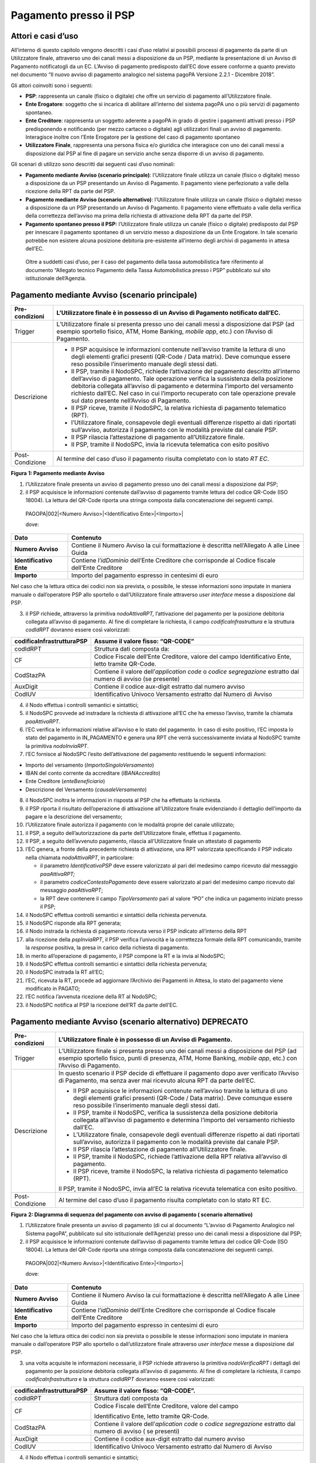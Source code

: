 Pagamento presso il PSP
=======================

Attori e casi d’uso
-------------------

All’interno di questo capitolo vengono descritti i casi d’uso relativi
ai possibili processi di pagamento da parte di un Utilizzatore finale,
attraverso uno dei canali messi a disposizione da un PSP, mediante la
presentazione di un Avviso di Pagamento notificatogli da un EC. L’Avviso
di pagamento predisposto dall’EC dove essere conforme a quanto previsto
nel documento “Il nuovo avviso di pagamento analogico nel sistema pagoPA
Versione 2.2.1 - Dicembre 2018”.

Gli attori coinvolti sono i seguenti:

-  **PSP**: rappresenta un canale (fisico o digitale) che offre un
   servizio di pagamento all’Utilizzatore finale.

-  **Ente Erogatore**: soggetto che si incarica di abilitare all’interno
   del sistema pagoPA uno o più servizi di pagamento spontaneo.

-  **Ente Creditore**: rappresenta un soggetto aderente a pagoPA in
   grado di gestire i pagamenti attivati presso i PSP predisponendo e
   notificando (per mezzo cartaceo o digitale) agli utilizzatori finali
   un avviso di pagamento. Interagisce inoltre con l’Ente Erogatore per
   la gestione del caso di pagamento spontaneo

-  **Utilizzatore Finale**, rappresenta una persona fisica e/o giuridica
   che interagisce con uno dei canali messi a disposizione dal PSP al
   fine di pagare un servizio anche senza disporre di un avviso di
   pagamento.

Gli scenari di utilizzo sono descritti dai seguenti casi d’uso nominali:

-  **Pagamento mediante Avviso (scenario principale)**: l’Utilizzatore
   finale utilizza un canale (fisico o digitale) messo a disposizione da
   un PSP presentando un Avviso di Pagamento. Il pagamento viene
   perfezionato a valle della ricezione della RPT da parte del PSP.

-  **Pagamento mediante Avviso (scenario alternativo)**: l’Utilizzatore
   finale utilizza un canale (fisico o digitale) messo a disposizione da
   un PSP presentando un Avviso di Pagamento. Il pagamento viene
   effettuato a valle della verifica della correttezza dell’avviso ma
   prima della richiesta di attivazione della RPT da parte del PSP.

-  **Pagamento spontaneo presso il PSP:** l’Utilizzatore finale utilizza
   un canale (fisico o digitale) predisposto dal PSP per innescare il
   pagamento spontaneo di un servizio messo a disposizione da un Ente
   Erogatore. In tale scenario potrebbe non esistere alcuna posizione
   debitoria pre-esistente all’interno degli archivi di pagamento in
   attesa dell’EC.

..

   Oltre a suddetti casi d’uso, per il caso del pagamento della tassa
   automobilistica fare riferimento al documento “Allegato tecnico
   Pagamento della Tassa Automobilistica presso i PSP” pubblicato sul
   sito istituzionale dell’Agenzia.

Pagamento mediante Avviso (scenario principale) 
------------------------------------------------

+-----------------------------------+-----------------------------------+
| Pre-condizioni                    | L’Utilizzatore finale è in        |
|                                   | possesso di un Avviso di          |
|                                   | Pagamento notificato dall’EC.     |
+===================================+===================================+
| Trigger                           | L’Utilizzatore finale si presenta |
|                                   | presso uno dei canali messi a     |
|                                   | disposizione dal PSP (ad esempio  |
|                                   | sportello fisico, ATM, Home       |
|                                   | Banking, *mobile app*, etc.) con  |
|                                   | l’Avviso di Pagamento.            |
+-----------------------------------+-----------------------------------+
| Descrizione                       | -  Il PSP acquisisce le           |
|                                   |    informazioni contenute         |
|                                   |    nell’avviso tramite la lettura |
|                                   |    di uno degli elementi grafici  |
|                                   |    presenti (QR-Code / Data       |
|                                   |    matrix). Deve comunque essere  |
|                                   |    reso possibile l’inserimento   |
|                                   |    manuale degli stessi dati.     |
|                                   |                                   |
|                                   | -  Il PSP, tramite il NodoSPC,    |
|                                   |    richiede l’attivazione del     |
|                                   |    pagamento descritto            |
|                                   |    all’interno dell’avviso di     |
|                                   |    pagamento. Tale operazione     |
|                                   |    verifica la sussistenza della  |
|                                   |    posizione debitoria collegata  |
|                                   |    all’avviso di pagamento e      |
|                                   |    determina l’importo del        |
|                                   |    versamento richiesto dall’EC.  |
|                                   |    Nel caso in cui l’importo      |
|                                   |    recuperato con tale operazione |
|                                   |    prevale sul dato presente      |
|                                   |    nell’Avviso di Pagamento.      |
|                                   |                                   |
|                                   | -  Il PSP riceve, tramite il      |
|                                   |    NodoSPC, la relativa richiesta |
|                                   |    di pagamento telematico (RPT). |
|                                   |                                   |
|                                   | -  l’Utilizzatore finale,         |
|                                   |    consapevole degli eventuali    |
|                                   |    differenze rispetto ai dati    |
|                                   |    riportati sull’avviso,         |
|                                   |    autorizza il pagamento con le  |
|                                   |    modalità previste dal canale   |
|                                   |    PSP.                           |
|                                   |                                   |
|                                   | -  Il PSP rilascia l’attestazione |
|                                   |    di pagamento all’Utilizzatore  |
|                                   |    finale.                        |
|                                   |                                   |
|                                   | -  Il PSP, tramite il NodoSPC,    |
|                                   |    invia la ricevuta telematica   |
|                                   |    con esito positivo             |
+-----------------------------------+-----------------------------------+
| Post-Condizione                   | Al termine del caso d’uso il      |
|                                   | pagamento risulta completato con  |
|                                   | lo stato *RT EC*.                 |
+-----------------------------------+-----------------------------------+

|image0|

**Figura** **1: Pagamento mediante Avviso**

1. l’Utilizzatore finale presenta un avviso di pagamento presso uno dei
   canali messi a disposizione dal PSP;

2. il PSP acquisisce le informazioni contenute dall’avviso di pagamento
   tramite lettura del codice QR-Code (ISO 18004). La lettura del
   QR-Code riporta una stringa composta dalla concatenazione dei
   seguenti campi.

..

   PAGOPA|002|<Numero Avviso>|<Identificativo Ente>|<Importo>\|

   dove:

+-----------------------------------+-----------------------------------+
| Dato                              | Contenuto                         |
+===================================+===================================+
| **Numero Avviso**                 | Contiene il Numero Avviso la cui  |
|                                   | formattazione è descritta         |
|                                   | nell’Allegato A alle Linee Guida  |
+-----------------------------------+-----------------------------------+
| **Identificativo Ente**           | Contiene l’\ *idDominio*          |
|                                   | dell’Ente Creditore che           |
|                                   | corrisponde al Codice fiscale     |
|                                   | dell’Ente Creditore               |
+-----------------------------------+-----------------------------------+
| **Importo**                       | Importo del pagamento espresso in |
|                                   | centesimi di euro                 |
+-----------------------------------+-----------------------------------+

Nel caso che la lettura ottica dei codici non sia prevista, o possibile,
le stesse informazioni sono imputate in maniera manuale o dall’operatore
PSP allo sportello o dall’Utilizzatore finale attraverso *user
interface* messe a disposizione dal PSP.

3. il PSP richiede, attraverso la primitiva *nodoAttivaRPT,*
   l’attivazione del pagamento per la posizione debitoria collegata
   all’avviso di pagamento. Al fine di completare la richiesta, il campo
   *codificaInfrastruttura* e la struttura *codIdRPT* dovranno essere
   così valorizzati:

+-----------------------------------+-----------------------------------+
| codificaInfrastrutturaPSP         | Assume il valore fisso: “QR-CODE” |
+===================================+===================================+
| codIdRPT                          | Struttura dati composta da:       |
+-----------------------------------+-----------------------------------+
| CF                                |    Codice Fiscale dell’Ente       |
|                                   |    Creditore, valore del campo    |
|                                   |    Identificativo Ente, letto     |
|                                   |    tramite QR-Code.               |
+-----------------------------------+-----------------------------------+
| CodStazPA                         |    Contiene il valore             |
|                                   |    dell’\ *application code* o    |
|                                   |    *codice segregazione* estratto |
|                                   |    dal numero di avviso (se       |
|                                   |    presente)                      |
+-----------------------------------+-----------------------------------+
| AuxDigit                          |    Contiene il codice aux-digit   |
|                                   |    estratto dal numero avviso     |
+-----------------------------------+-----------------------------------+
| CodIUV                            |    Identificativo Univoco         |
|                                   |    Versamento estratto dal Numero |
|                                   |    di Avviso                      |
+-----------------------------------+-----------------------------------+

4. il Nodo effettua i controlli semantici e sintattici;

5. il NodoSPC provvede ad instradare la richiesta di attivazione all’EC
   che ha emesso l’avviso, tramite la chiamata *paaAttivaRPT*.

6. l’EC verifica le informazioni relative all’avviso e lo stato del
   pagamento. In caso di esito positivo, l’EC imposta lo stato del
   pagamento in IN_PAGAMENTO e genera una RPT che verrà successivamente
   inviata al NodoSPC tramite la primitiva *nodoInviaRPT*.

7. l’EC fornisce al NodoSPC l’esito dell’attivazione del pagamento
   restituendo le seguenti informazioni:

-  Importo del versamento (*ImportoSingoloVersamento*)

-  IBAN del conto corrente da accreditare (*IBANAccredito*)

-  Ente Creditore (*enteBeneficiario*)

-  Descrizione del Versamento (*causaleVersamento*)

8.  il NodoSPC inoltra le informazioni in risposta al PSP che ha
    effettuato la richiesta.

9.  il PSP riporta il risultato dell’operazione di attivazione
    all’Utilizzatore finale evidenziando il dettaglio dell’importo da
    pagare e la descrizione del versamento;

10. l’Utilizzatore finale autorizza il pagamento con le modalità proprie
    del canale utilizzato;

11. il PSP, a seguito dell’autorizzazione da parte dell’Utilizzatore
    finale, effettua il pagamento.

12. Il PSP, a seguito dell’avvenuto pagamento, rilascia all’Utilizzatore
    finale un attestato di pagamento

13. l’EC genera, a fronte della precedente richiesta di attivazione, una
    RPT valorizzata specificando il PSP indicato nella chiamata
    *nodoAttivaRPT*, in particolare:

    -  il parametro *IdentificativoPSP* deve essere valorizzato al pari
       del medesimo campo ricevuto dal messaggio *paaAttivaRPT;*

    -  il parametro *codiceContestoPagamento* deve essere valorizzato al
       pari del medesimo campo ricevuto dal messaggio *paaAttivaRPT*;

    -  la RPT deve contenere il campo *TipoVersamento* pari al valore
       “PO” che indica un pagamento iniziato presso il PSP;

14. il NodoSPC effettua controlli semantici e sintattici della richiesta
    pervenuta.

15. il NodoSPC risponde alla RPT generata;

16. il Nodo instrada la richiesta di pagamento ricevuta verso il PSP
    indicato all’interno della RPT

17. alla ricezione della *pspInviaRPT*, il PSP verifica l’univocità e la
    correttezza formale della RPT comunicando, tramite la *response*
    positiva, la presa in carico della richiesta di pagamento.

18. in merito all’operazione di pagamento, il PSP compone la RT e la
    invia al NodoSPC;

19. il NodoSPC effettua controlli semantici e sintattici della richiesta
    pervenuta;

20. il NodoSPC instrada la RT all’EC;

21. l’EC, ricevuta la RT, procede ad aggiornare l’Archivio dei Pagamenti
    in Attesa, lo stato del pagamento viene modificato in PAGATO;

22. l’EC notifica l’avvenuta ricezione della RT al NodoSPC;

23. il NodoSPC notifica al PSP la ricezione dell’RT da parte dell’EC.

Pagamento mediante Avviso (scenario alternativo) DEPRECATO
----------------------------------------------------------

+-----------------------------------+-----------------------------------+
| Pre-condizioni                    | L’Utilizzatore finale è in        |
|                                   | possesso di un Avviso di          |
|                                   | Pagamento.                        |
+===================================+===================================+
| Trigger                           | L’Utilizzatore finale si presenta |
|                                   | presso uno dei canali messi a     |
|                                   | disposizione del PSP (ad esempio  |
|                                   | sportello fisico, punti di        |
|                                   | presenza, ATM, Home Banking,      |
|                                   | *mobile app*, etc.) con l’Avviso  |
|                                   | di Pagamento.                     |
+-----------------------------------+-----------------------------------+
| Descrizione                       | In questo scenario il PSP decide  |
|                                   | di effettuare il pagamento dopo   |
|                                   | aver verificato l’Avviso di       |
|                                   | Pagamento, ma senza aver mai      |
|                                   | ricevuto alcuna RPT da parte      |
|                                   | dell’EC.                          |
|                                   |                                   |
|                                   | -  Il PSP acquisisce le           |
|                                   |    informazioni contenute         |
|                                   |    nell’avviso tramite la lettura |
|                                   |    di uno degli elementi grafici  |
|                                   |    presenti (QR-Code / Data       |
|                                   |    matrix). Deve comunque essere  |
|                                   |    reso possibile l’inserimento   |
|                                   |    manuale degli stessi dati.     |
|                                   |                                   |
|                                   | -  Il PSP, tramite il NodoSPC,    |
|                                   |    verifica la sussistenza della  |
|                                   |    posizione debitoria collegata  |
|                                   |    all’avviso di pagamento e      |
|                                   |    determina l’importo del        |
|                                   |    versamento richiesto dall’EC.  |
|                                   |                                   |
|                                   | -  L’Utilizzatore finale,         |
|                                   |    consapevole degli eventuali    |
|                                   |    differenze rispetto ai dati    |
|                                   |    riportati sull’avviso,         |
|                                   |    autorizza il pagamento con le  |
|                                   |    modalità previste dal canale   |
|                                   |    PSP.                           |
|                                   |                                   |
|                                   | -  Il PSP rilascia l’attestazione |
|                                   |    di pagamento all’Utilizzatore  |
|                                   |    finale.                        |
|                                   |                                   |
|                                   | -  Il PSP, tramite il NodoSPC,    |
|                                   |    richiede l’attivazione della   |
|                                   |    RPT relativa all’avviso di     |
|                                   |    pagamento.                     |
|                                   |                                   |
|                                   | -  Il PSP riceve, tramite il      |
|                                   |    NodoSPC, la relativa richiesta |
|                                   |    di pagamento telematico (RPT). |
|                                   |                                   |
|                                   | Il PSP, tramite il NodoSPC, invia |
|                                   | all’EC la relativa ricevuta       |
|                                   | telematica con esito positivo.    |
+-----------------------------------+-----------------------------------+
| Post-Condizione                   | Al termine del caso d’uso il      |
|                                   | pagamento risulta completato con  |
|                                   | lo stato RT EC.                   |
+-----------------------------------+-----------------------------------+

|image1|

**Figura** **2: Diagramma di sequenza del pagamento con avviso di
pagamento ( scenario alternativo)**

1. l’Utilizzatore finale presenta un avviso di pagamento (di cui al
   documento “L’avviso di Pagamento Analogico nel Sistema pagoPA”,
   pubblicato sul sito istituzionale dell’Agenzia) presso uno dei canali
   messi a disposizione dal PSP;

2. il PSP acquisisce le informazioni contenute dall’avviso di pagamento
   tramite lettura del codice QR-Code (ISO 18004). La lettura del
   QR-Code riporta una stringa composta dalla concatenazione dei
   seguenti campi.

..

   PAGOPA|002|<Numero Avviso>|<Identificativo Ente>|<Importo>\|

   dove:

+-----------------------------------+-----------------------------------+
| Dato                              | Contenuto                         |
+===================================+===================================+
| **Numero Avviso**                 | Contiene il Numero Avviso la cui  |
|                                   | formattazione è descritta         |
|                                   | nell’Allegato A alle Linee Guida  |
+-----------------------------------+-----------------------------------+
| **Identificativo Ente**           | Contiene l’\ *idDominio*          |
|                                   | dell’Ente Creditore che           |
|                                   | corrisponde al Codice fiscale     |
|                                   | dell’Ente Creditore               |
+-----------------------------------+-----------------------------------+
| **Importo**                       | Importo del pagamento espresso in |
|                                   | centesimi di euro                 |
+-----------------------------------+-----------------------------------+

Nel caso che la lettura ottica dei codici non sia prevista o possibile
le stesse informazioni sono imputate in maniera manuale o dall’operatore
PSP allo sportello o dall’utilizzatore finale attraverso *user
interface* messe a disposizione dal PSP.

3. una volta acquisite le informazioni necessarie, il PSP richiede
   attraverso la primitiva *nodoVerificaRPT* i dettagli del pagamento
   per la posizione debitoria collegata all’avviso di pagamento. Al fine
   di completare la richiesta, il campo *codificaInfrastruttura* e la
   struttura *codIdRPT* dovranno essere così valorizzati:

+-----------------------------------+-----------------------------------+
|    codificaInfrastrutturaPSP      | Assume il valore fisso:           |
|                                   | “QR-CODE”.                        |
+===================================+===================================+
|    codIdRPT                       | Struttura dati composta da        |
+-----------------------------------+-----------------------------------+
|    CF                             | Codice Fiscale dell’Ente          |
|                                   | Creditore, valore del campo       |
|                                   |                                   |
|                                   | Identificativo Ente, letto        |
|                                   | tramite QR-Code.                  |
+-----------------------------------+-----------------------------------+
|    CodStazPA                      | Contiene il valore                |
|                                   | dell’\ *aplication code* o        |
|                                   | *codice segregazione* estratto    |
|                                   | dal numero di avviso ( se         |
|                                   | presenti)                         |
+-----------------------------------+-----------------------------------+
|    AuxDigit                       | Contiene il codice aux-digit      |
|                                   | estratto dal numero avviso        |
+-----------------------------------+-----------------------------------+
|    CodIUV                         | Identificativo Univoco Versamento |
|                                   | estratto dal Numero di Avviso     |
+-----------------------------------+-----------------------------------+

4.  il Nodo effettua i controlli semantici e sintattici;

5.  superati i controlli, il NodoSPC provvede ad instradare la richiesta
    all’EC che ha emesso l’avviso tramite la chiamata *paaVerificaRPT*
    riempita con le informazioni contenute nella *nodoVerificaRPT*.

6.  alla ricezione della chiamata *paaVerificaRPT*, l’EC ricerca
    all’interno del proprio Archivio dei Pagamenti in Attesa (APA) la
    posizione debitoria utilizzando come chiave di ricerca lo IUV ed il
    CCP contenuto all’interno dei parametri della primitiva e
    verificandone le informazioni e lo stato del pagamento.

7.  l’EC fornisce al NodoSPC l’esito della ricerca aggiornando le
    informazioni relative all’avviso di pagamento, specificando:

    -  Importo del versamento (*ImportoSingoloVersamento*)

    -  IBAN del conto corrente (*IBANAccredito*)

    -  identificativo della banca (opzionale, *bicAccredito*)

    -  Ente Creditore (*enteBeneficiario*)

    -  Dettagli del soggetto pagatore (*credenzialiPagatore*)

    -  Descrizione del versamento (*causaleVersamento*)

8.  il NodoSPC inoltra la risposta al PSP che ha effettuato la
    richiesta.

9.  il PSP riporta il risultato dell’operazione all’Utilizzatore finale;

10. l’Utilizzatore finale autorizza il pagamento;

11. il PSP, procede al pagamento del servizio identificato dall’Avviso
    di Pagamento.

12. Il PSP rilascia l’attestazione del pagamento all’Utilizzatore
    finale.

13. il PSP richiede al NodoSPC l’inoltro all’Ente Creditore della RPT.
    La primitiva *nodoAttivaRPT* sarà composta utilizzando i valori
    *codificaInfrastrutturaPSP*, *codiceIdRPT* e *datiPagamentoPSP*
    acquisiti nella fase precedente;

14. il NodoSPC effettua controlli semantici e sintattici della
    richiesta;

15. il NodoSPC inoltra la richiesta di attivazione del pagamento
    attraverso la primitiva *paaNodoAttivaRPT*, con le informazioni
    ricevute da parte del PSP.

16. alla ricezione della primitiva *paaAttivaRPT*, l’EC verifica le
    informazioni relative all’avviso e lo stato del pagamento. In caso
    di esito positivo, l’EC imposta lo stato del pagamento in
    IN_PAGAMENTO e genera una RPT che verrà successivamente inviata al
    NodoSPC tramite la primitiva *nodoInviaRPT*.

17. l’ente Creditore risponde alla richiesta di attivazione;

18. il NodoSPC inoltra l’esito della risposta al PSP;

19. l’EC genera, a fronte della precedente richiesta, una RPT
    valorizzata specificando il PSP indicato nella chiamata
    *nodoAttivaRPT*, in particolare:

    -  il parametro *IdentificativoPSP* deve essere valorizzato al pari
       del medesimo campo ricevuto dal messaggio *paaAttivaRPT;*

    -  il parametro *codiceContestoPagamento* deve essere valorizzato al
       pari del medesimo campo ricevuto dal messaggio *paaAttivaRPT*;

    -  la RPT deve contenere il campo *TipoVersamento* pari al valore
       “PO” che indica un pagamento iniziato presso il PSP;

20. il NodoSPC effettua controlli semantici e sintattici della richiesta
    pervenuta.

21. il NodoSPC risponde alla RPT generata;

22. il Nodo instrada la richiesta di pagamento ricevuta verso il PSP
    indicato all’interno della RPT;

23. alla ricezione della *pspInviaRPT*, il PSP notifica l’univocità e la
    correttezza formale della RPT; In tale scenario, avendo il PSP già
    incassato, non è consensito rifiutare la ricezione della RPT
    consegnata dal nodo.

24. a fronte del pagamento avvenuto precedentemente, il PSP compone la
    RT.

25. il PSP invia la RT al NodoSPC;

26. il NodoSPC effettua controlli semantici e sintattici della richiesta
    pervenuta;

27. il NodoSPC instrada la RT all’Ente Creditore;

28. l’EC, ricevuta la RT, procede ad aggiornare l’Archivio dei Pagamenti
    in Attesa, lo stato del pagamento viene modificato in PAGATO;

29. l’EC notifica l’avvenuta ricezione della RT al NodoSPC;

30. il NodoSPC notifica al PSP la ricezione dell’RT da parte dell’EC;

31. il PSP può concludere il pagamento.

Pagamento spontaneo
-------------------

+----------+-----------------------------------------------+
| |image2| | **Paragrafo soggetto a proposta di modifica** |
+----------+-----------------------------------------------+

+-----------------------------------+-----------------------------------+
| Pre-condizioni                    | Un Ente Erogatore ha messo a      |
|                                   | disposizione del NodoSPC un       |
|                                   | servizio per il quale non è       |
|                                   | necessario inviare un Avviso di   |
|                                   | Pagamento poiché l’Utilizzatore   |
|                                   | finale è già in possesso di tutti |
|                                   | i dati necessari per avviare il   |
|                                   | pagamento.                        |
+===================================+===================================+
| Trigger                           | L’Utilizzatore finale si presenta |
|                                   | presso uno dei canali messi a     |
|                                   | disposizione dal PSP in possesso  |
|                                   | di tutte le informazioni          |
|                                   | necessarie per avviare il         |
|                                   | pagamento.                        |
+-----------------------------------+-----------------------------------+
| Descrizione                       | -  Attraverso il canale messo a   |
|                                   |    disposizione dal PSP,          |
|                                   |    l’Utilizzatore finale (o       |
|                                   |    l’operatore del PSP) ricerca e |
|                                   |    seleziona il servizio messo a  |
|                                   |    disposizione da un Ente        |
|                                   |    Erogatore.                     |
|                                   |                                   |
|                                   | -  Il PSP acquisisce (mediante    |
|                                   |    una propria soluzione          |
|                                   |    specifica) da parte            |
|                                   |    dell’Utilizzatore finale i     |
|                                   |    dati necessari alla richiesta  |
|                                   |    di attivazione del pagamento   |
|                                   |    spontaneo.                     |
|                                   |                                   |
|                                   | -  Il PSP invia, per mezzo del    |
|                                   |    NodoSPC, la richiesta di       |
|                                   |    pagamento spontaneo all’Ente   |
|                                   |    Erogatore del servizio.        |
|                                   |                                   |
|                                   | -  L’Ente Erogatore, in base ai   |
|                                   |    dati ricevuti, identifica      |
|                                   |    l’Ente Creditore del pagamento |
|                                   |    al quale invia, tramite        |
|                                   |    NodoSPC, la richiesta di       |
|                                   |    pagamento spontaneo.           |
|                                   |                                   |
|                                   | -  L’Ente Creditore, in base alla |
|                                   |    richiesta ricevuta, crea (o    |
|                                   |    ricerca) la relativa posizione |
|                                   |    debitoria all’interno          |
|                                   |    dell’Archivio dei Pagamenti in |
|                                   |    Attesa.                        |
|                                   |                                   |
|                                   | -  L’Ente crea un avviso digitale |
|                                   |    relativo alla posizione        |
|                                   |    debitoria e lo invia al        |
|                                   |    NodoSPC.                       |
|                                   |                                   |
|                                   | -  L’Ente Creditore risponde alla |
|                                   |    richiesta dell’Ente Erogatore  |
|                                   |    restituendo, tramite NodoSPC,  |
|                                   |    l’avviso digitale relativo     |
|                                   |    alla posizione debitoria.      |
|                                   |                                   |
|                                   | -  L’Ente Erogatore, tramite      |
|                                   |    NodoSPC, invia al PSP l’avviso |
|                                   |    digitale relativo alla         |
|                                   |    posizione debitoria creata.    |
|                                   |                                   |
|                                   | -  Il PSP propone                 |
|                                   |    all’Utilizzatore finale, il    |
|                                   |    pagamento dell’avviso          |
|                                   |    digitale.                      |
|                                   |                                   |
|                                   | -  l’Utilizzatore finale          |
|                                   |    autorizza il pagamento che     |
|                                   |    prosegue come un pagamento     |
|                                   |    presso il PSP.                 |
+-----------------------------------+-----------------------------------+
| Post-Condizione                   | Al termine di tale caso d’uso lo  |
|                                   | stato del pagamento è *RT_EC*.    |
|                                   |                                   |
|                                   | L’Utilizzatore finale possiede    |
|                                   | uno scontrino che attesta il      |
|                                   | pagamento del servizio e l’Ente   |
|                                   | Beneficiario ha ricevuto la RT.   |
+-----------------------------------+-----------------------------------+

Il sequence di tale processo è ancora in fase di definizione.

Gestione degli errori
---------------------

Il paragrafo descrive la gestione degli errori nel processo di Pagamento
attivato presso il PSP secondo le possibili eccezioni riportate nel
Paragrafo precedente.

**Errore di Attivazione/Verifica**

+-----------------------------------+-----------------------------------+
| Pre-condizioni                    | Il PSP compone e sottomette una   |
|                                   | richiesta di attivazione o        |
|                                   | verifica di una RPT.              |
+===================================+===================================+
| Descrizione                       | Il NodoSPC rifiuta l’attivazione  |
|                                   | o la verifica della RPT.          |
|                                   |                                   |
|                                   | Per semplicità il *sequence*      |
|                                   | riporta esclusivamente il caso    |
|                                   | della chiamata *nodoAttivaRPT*,   |
|                                   | ma il comportamento sarà il       |
|                                   | medesimo nel caso                 |
|                                   | dell’invocazione della primitiva  |
|                                   | *nodoVerificaRPT*                 |
+-----------------------------------+-----------------------------------+
| Post-condizione                   | Lo stato del pagamento non viene  |
|                                   | modificato                        |
+-----------------------------------+-----------------------------------+

|image3|

**Figura** **3: Errore di Attivazione/Verifica**

1. il PSP richiede l’attivazione di un pagamento mediante la primitiva
   *nodoAttivaRPT*;

2. il NodoSPC valida la richiesta;

3. il NodoSPC replica fornendo *response* con esito KO indicando un
   *faultBean* il cui *faultBean.faultCode* è rappresentativo
   dell’errore riscontrato.

..

   Lo stato del pagamento non viene modificato.

4. il PSP notifica all’Utilizzatore finale l’errore tecnico con un
   messaggio di errore esplicativo invitando eventualmente a contattare
   il servizio clienti.

Le possibili azioni di controllo sono riportate nella Tabella seguente:

+-----------------------+-----------------------+-----------------------+
| Strategia di          | Tipologia Errore      | Azione di Controllo   |
| risoluzione           |                       | Suggerita             |
+=======================+=======================+=======================+
|                       | PPT_SINTASSI_XSD      | Verificare la         |
|                       |                       | composizione della    |
|                       | PPT_SINTASSI_EXTRAXSD | richiesta ed i        |
|                       |                       | parametri di          |
|                       |                       | invocazione della     |
|                       |                       | primitiva SOAP.       |
+-----------------------+-----------------------+-----------------------+
|                       | PPT_SEMANTICA         | Verificare la         |
|                       |                       | composizione del      |
|                       |                       | documento XML RPT     |
|                       |                       | controllando la       |
|                       |                       | correttezza di        |
|                       |                       | valorizzazione dei    |
|                       |                       | campi                 |
+-----------------------+-----------------------+-----------------------+
|                       | PPT_IBAN_NON_CENSITO  | Verificare il valore  |
|                       |                       | dei parametri         |
|                       |                       | *ibanAccredito* ed    |
|                       |                       | *ibanAppoggio*        |
|                       |                       | presenti nelle RPT    |
+-----------------------+-----------------------+-----------------------+

**Tabella** **1: Possibili azioni di controllo**

**Pagamento non eseguibile**

+-----------------------------------+-----------------------------------+
| Pre-condizioni                    | Il PSP è in possesso dei dati di  |
|                                   | pagamento ottenuti mediante       |
|                                   | lettura dell’avviso di pagamento. |
+===================================+===================================+
| Descrizione                       | L’EC, a seguito della ricezione   |
|                                   | di una primitiva *paaAttivaRPT* o |
|                                   | *paaVerificaRPT*, verifica lo     |
|                                   | stato del pagamento all’interno   |
|                                   | del proprio Archivio Pagamenti in |
|                                   | Attesa e riscontra uno stato del  |
|                                   | pagamento non conforme con la     |
|                                   | richiesta pervenuta. Possono      |
|                                   | essere segnalati i seguenti       |
|                                   | codici di errore:                 |
|                                   |                                   |
|                                   | -  PAA_PAGAMENTO_SCONOSCIUTO nel  |
|                                   |    caso in cui la ricerca         |
|                                   |    all’interno dell’Archivio      |
|                                   |    Pagamenti in Attesa non abbia  |
|                                   |    dato alcun risultato.          |
|                                   |                                   |
|                                   | -  PAA_PAGAMENTO_DUPLICATO nel    |
|                                   |    caso che lo stato della        |
|                                   |    posizione debitoria risulti    |
|                                   |    essere PAGATO.                 |
|                                   |                                   |
|                                   | -  PAA_PAGAMENTO_IN_CORSO nel     |
|                                   |    caso che lo stato della        |
|                                   |    posizione debitoria sia        |
|                                   |    PAGAMENTO_IN_CORSO.            |
|                                   |                                   |
|                                   | -  PAA_PAGAMENTO_ANNULLATO nel    |
|                                   |    caso che lo stato della        |
|                                   |    posizione debitoria sia ….     |
|                                   |                                   |
|                                   | -  PAA_PAGAMENTO_SCADUTO nel caso |
|                                   |    che la posizione debitoria non |
|                                   |    sia più solvibile. stato della |
|                                   |    posizione debitoria sia ….     |
|                                   |                                   |
|                                   | -  PAA_ATTIVA_RPT_IMPORTO_NON_VAL |
|                                   | IDO,                              |
|                                   |    nel caso in cui l’importo      |
|                                   |    contenuto all’interno          |
|                                   |    dell’Archivio dei Pagamenti in |
|                                   |    Attesa sia diverso da quanto   |
|                                   |    ricevuto.                      |
|                                   |                                   |
|                                   | Per semplicità il *sequence*      |
|                                   | riporta esclusivamente il caso    |
|                                   | della chiamata *paaAttivaRPT*, ma |
|                                   | il medesimo comportamento viene   |
|                                   | replicato nel caso della          |
|                                   | primitiva *paaVerificaRPT* .      |
+-----------------------------------+-----------------------------------+
| Post-Condizione                   | Lo stato del pagamento non viene  |
|                                   | modificato                        |
+-----------------------------------+-----------------------------------+

|image4|

**Figura** **4: Pagamento non eseguibile**

1. il PSP richiede l’attivazione di un pagamento mediante la primitiva
   *nodoAttivaRPT*;

2. il NodoSPC inoltra la richiesta di attivazione all’EC tramite la
   primitiva *paaAttivaRPT;*

3. l’EC valida la richiesta, verificando lo stato e l’importo (solo nel
   caso di attivazione) del pagamento all’interno del proprio Archivio
   dei Pagamenti in Attesa.

4. L’EC notifica uno dei possibili *fault_code:*

   -  PAA_PAGAMENTO_DUPLICATO

   -  PAA_PAGAMENTO_IN_CORSO

   -  PAA_PAGAMENTO_ANNULLATO

   -  PAA_PAGAMENTO_SCADUTO

   -  PAA_PAGAMENTO_SCONOSCIUTO

   -  PAA_ATTIVA_RPT_IMPORTO_NON_VALIDO (solo in caso di attivazione)

5. Il NodoSPC inoltra l’errore al PSP tramite la *response* alla
   primitiva *nodoAttivaRPT* con *fault_code* PPT_ERRORE_EMESSO_DA_PAA.

Le possibili azioni di controllo sono riportate nella Tabella seguente.

+-----------------------+-----------------------+-----------------------+
| Strategia di          | Tipologia Errore      | Azione di Controllo   |
| risoluzione           |                       | Suggerita             |
+=======================+=======================+=======================+
|                       | PAA_PAGAMENTO_DUPLICA | Il pagamento deve     |
|                       | TO                    | essere interrotto in  |
|                       |                       | modo da evitare       |
|                       | PAA_PAGAMENTO_IN_CORS | possibili pagamenti   |
|                       | O                     | duplicati.            |
+-----------------------+-----------------------+-----------------------+
|                       | PAA_PAGAMENTO_SCADUTO | Il pagamento deve     |
|                       |                       | essere interrotto in  |
|                       | PAA_PAGAMENTO_ANNULLA | quanto l’EC non       |
|                       | TO                    | accetta più il        |
|                       |                       | pagamento. È          |
|                       |                       | necessario che        |
|                       |                       | l’utente contatti il  |
|                       |                       | supporto messo a      |
|                       |                       | disposizione dall’EC  |
|                       |                       | al fine di poter      |
|                       |                       | proseguire con il     |
|                       |                       | pagamento.            |
+-----------------------+-----------------------+-----------------------+
|                       | PAA_PAGAMENTO_SCONOSC | Il pagamento deve     |
|                       | IUTO                  | essere interrotto. E’ |
|                       |                       | necessario attivare   |
|                       |                       | un TAVOLO OPERATIVO   |
|                       |                       | al fine di risolvere  |
|                       |                       | l’anomalia.           |
+-----------------------+-----------------------+-----------------------+
|                       | PAA_ATTIVA_RPT_IMPORT | Il pagamento deve     |
|                       | O_NON_VALIDO          | essere nuovamente     |
|                       |                       | attivato con          |
|                       |                       | l’importo corretto    |
|                       |                       | riportato all’interno |
|                       |                       | della risposta.       |
+-----------------------+-----------------------+-----------------------+

**Tabella** **2: possibili azioni di controllo**

**Pagamento eseguito in assenza di RPT**

+-----------------------------------+-----------------------------------+
| Pre-condizioni                    | Il PSP ha richiesto, con esito    |
|                                   | positivo, l’attivazione di un     |
|                                   | pagamento tramite la primitiva    |
|                                   | *nodoAttivaRPT*.                  |
|                                   |                                   |
|                                   | .                                 |
+===================================+===================================+
| Descrizione                       | Sono possibili due scenari:       |
|                                   |                                   |
|                                   | 1. Il PSP non riceve in tempi     |
|                                   |    utili la RPT attesa:           |
|                                   |                                   |
|                                   |    a. Qualora non abbia già       |
|                                   |       proceduto all’incasso nella |
|                                   |       fase di verifica, sulla     |
|                                   |       base delle informazioni     |
|                                   |       ottenute tramite la         |
|                                   |       primitiva *nodoAttivaRPT* , |
|                                   |       il PSP procede al pagamento |
|                                   |       nonostante l’assenza        |
|                                   |       dell’RPT.                   |
|                                   |                                   |
|                                   |    b. Non avendo i dati della     |
|                                   |       RPT, il PSP non può         |
|                                   |       procedere con la            |
|                                   |       generazione della RT e      |
|                                   |       dovrà rendicontare          |
|                                   |       l’avvenuto pagamento        |
|                                   |       attraverso la               |
|                                   |       predisposizione di un       |
|                                   |       flusso di rendicontazione   |
|                                   |       con *codiceEsitoPagamento*  |
|                                   |       con valore 9.               |
|                                   |                                   |
|                                   |    c. Al fine di notificare l’EC  |
|                                   |       e risolvere eventuali       |
|                                   |       segnalazioni, il PSP attiva |
|                                   |       un TAVOLO OPERATIVO         |
|                                   |       indicando i pagamenti       |
|                                   |       incassati per i quali non è |
|                                   |       stata disponibile alcuna    |
|                                   |       RPT. Per ogni IUV, sarà     |
|                                   |       necessario specificare      |
|                                   |       l’esito delle chiamate      |
|                                   |       *nodoVerificaRPT* (OK, NOT  |
|                                   |       OK,TimeOut) e               |
|                                   |       *nodoAttivaRPT* (OK,NOT OK, |
|                                   |       TimeOut).                   |
|                                   |                                   |
|                                   | 2. Il PSP riceve la RPT, ma a     |
|                                   |    valle di controlli di validità |
|                                   |    notifica al nodo               |
|                                   |    l’impossibilità di             |
|                                   |    accettazione della richiesta   |
|                                   |    di pagamento (tale scenario    |
|                                   |    non è consentito nel caso di   |
|                                   |    scenario Alternativo,dove il   |
|                                   |    PSP ha già effettuato          |
|                                   |    l’incasso):                    |
|                                   |                                   |
|                                   |    d. Il PSP invia una *response* |
|                                   |       negativa al nodo alla       |
|                                   |       primitiva pspInviaRPT       |
|                                   |                                   |
|                                   |    e. Estrapolando i codici       |
|                                   |       identificativi della RPT,   |
|                                   |       il PSP genera una RT        |
|                                   |       negativa                    |
|                                   |                                   |
|                                   |    f. Il PSP invia la RT- al      |
|                                   |       NodoSPC                     |
+-----------------------------------+-----------------------------------+
| Post-Condizione                   | N/A                               |
+-----------------------------------+-----------------------------------+

|image5|

**Figura** **5: Pagamento eseguito in assenza di RPT**

   L’evoluzione temporale è la seguente:

1. Il PSP richiede l’attivazione del pagamento tramite la primitiva
   *nodoAttivaRPT*

2. Il NodoSPC, dove aver contattato l’EC, risponde positivamente alla
   primitiva *nodoAttivaRPT*

..

   Sono possibili due scenari alternativi

3.  Il PSP non riceve in tempi utili alcuna RPT relativa al pagamento
    attivato precedentemente

4.  Qualora non abbia già proceduto all’incasso nella fase di verifica,
    sulla base delle informazioni ottenute tramite la primitiva
    *nodoAttivaRPT* , il PSP procede al pagamento nonostante l’assenza
    dell’RPT.

5.  Il PSP predispone, per il pagamento in oggetto, un flusso di
    rendicontazione 9. Contestualmente notifica al tavolo operativo
    l’avvenuto incasso dello IUV in oggetto.

6.  Il PSP riceve da parte del nodo la RPT richiesta, tramite la
    primitiva *pspInviaRPT*

7.  Il PSP valida la RPT ricevuta rilevando delle anomalie

8.  Nel caso l’anomalia riscontrata sia riconducibile ad una
    duplicazione di RPT, il PSP notifica la *response* negativa con
    fault bean CANALE_RPT:DUPLICATA e nessuna altra azione è necessaria.

9.  Nel caso di errore semantico, il PSP notifica una *response*
    negativa al NodoSPC con un codice faultBean descrittivo dell’errore
    rilevato.

10. A seguito del rifiuto dell’RPT in arrivo, il PSP genera una RT
    negativa

11. Il PSP invia la RT generata al punto precedente tramite la primitiva
    *nodoInviaRT*

Nota Bene: Il secondo scenario (punti dal 6 al 10 ) non può avvenire se
il PSP ha già incassato a seguito della fase di verifica ( pagamento
presso PSP , scenario alternativo)

Le possibili azioni di controllo sono riportate nella Tabella seguente.

+-----------------------+-----------------------+-----------------------+
| Strategia di          | Tipologia Errore      | Azione di Controllo   |
| risoluzione           |                       | Suggerita             |
+=======================+=======================+=======================+
|                       | CANALE_RPT_DUPLICATA  | Il pagamento è stato  |
|                       |                       | già processo, non     |
|                       |                       | sono necessarie       |
|                       |                       | ulteriori azioni.     |
+-----------------------+-----------------------+-----------------------+
|                       | CANALE_SEMANTICA      | Il pagamento deve     |
|                       |                       | essere interrotto in  |
|                       | CANALE_SINTASSI_XSD   | quanto il PSP non     |
|                       |                       | ritiene valida la RPT |
|                       | CANALE_SINTASSI_EXTRA | consegnata. E’        |
|                       | XSD                   | necessario generare   |
|                       |                       | una RT negativa.      |
+-----------------------+-----------------------+-----------------------+

**RT respinta dal NodoSPC**

+-----------------------------------+-----------------------------------+
| Pre-condizioni                    | Il PSP ha effettuato il pagamento |
|                                   | ed ha generato la RT da inviare   |
|                                   | all’EC. Lo stato del pagamento    |
|                                   | risulta RT presso PSP.            |
+===================================+===================================+
| Descrizione                       | Il NodoSPC non prende in carico   |
|                                   | la RT inviata dal PSP in seguito  |
|                                   | al verificarsi di uno dei         |
|                                   | seguenti scenari alternativi:     |
|                                   |                                   |
|                                   | -  Il NodoSPC evidenzia           |
|                                   |    un’incoerenza nello stato del  |
|                                   |    pagamento, l’RT inviata        |
|                                   |    risulta sia già stata          |
|                                   |    consegnata all’EC              |
|                                   |                                   |
|                                   | -  Il NodoSPC evidenzia           |
|                                   |    un’incoerenza tra l’esito      |
|                                   |    della RT e quello restituito   |
|                                   |    durante l’operazioni di        |
|                                   |    re-direct on-line.             |
|                                   |                                   |
|                                   | -  Il NodoSPC è indisponibile.    |
+-----------------------------------+-----------------------------------+
| Post-Condizione                   | Al termine di tale scenario, lo   |
|                                   | stato del pagamento non viene     |
|                                   | variato.                          |
+-----------------------------------+-----------------------------------+

|image6|

**Figura** **6: RT respinta dal NodoSPC**

   L’evoluzione temporale è la seguente:

1. Il PSP invia la RT al NodoSPC affinché possa essere recapitato all’EC
   descritto nella RT.

2. Il NodoSPC effettua i controlli semantici sulla richiesta.

..

   Il workflow prosegue su uno dei due possibili scenari alternativi:

3. I controlli eseguiti dal NodoSPC evidenziano che una RT
   caratterizzata dagli stessi parametri chiave è già stata recapitata
   all’EC.

4. Il PSP deve essere in grado di gestire la segnalazione di RT
   duplicata evitando che la richiesta sia reiterata automaticamente e,
   eventualmente, ingaggiando il tavolo operativo per ogni altra
   casistica.

5. Il NodoSPC non fornisce una risposta entro i termini previsti.

6. A seguito di una mancata risposta nei tempi previsti dai livelli di
   servizio da parte del NodoSPC, il PSP archivia la RT al fine che
   possa essere recuperata attraverso la modalità PULL.

Le possibili azioni di controllo sono riportate nella Tabella seguente.

+-----------------------+-----------------------+-----------------------+
| Strategia di          | Tipologia Errore      | Azione di Controllo   |
| risoluzione           |                       | Suggerita             |
+=======================+=======================+=======================+
|                       | PPT_RT_DUPLICATA      | L’errore riscontrato  |
|                       |                       | non comporta alcuna   |
|                       |                       | ripercussione in      |
|                       |                       | merito al pagamento   |
|                       |                       | in corso.             |
+-----------------------+-----------------------+-----------------------+
|                       | *Timeout*             | In caso di mancata    |
|                       |                       | risposta da parte del |
|                       |                       | NodoSPC , la RT       |
|                       |                       | generata deve essere  |
|                       |                       | archiviata al fine di |
|                       |                       | essere reperita       |
|                       |                       | successivamente dal   |
|                       |                       | NodoSPC.              |
+-----------------------+-----------------------+-----------------------+

**RT non consegnata all’EC**

+-----------------------------------+-----------------------------------+
| Pre-condizioni                    | Il PSP ha effettuato il pagamento |
|                                   | ed ha generato la RT, accettata   |
|                                   | dal NodoSPC e da inviare all’EC   |
+===================================+===================================+
| Descrizione                       | L’EC non riceve la RT, a causa    |
|                                   | dell’impossibilità da parte del   |
|                                   | NodoSPC a recapitare la RT        |
|                                   | consegnata dal PSP.               |
|                                   |                                   |
|                                   | Gli scenari che possono portare a |
|                                   | tale casistica sono tre:          |
|                                   |                                   |
|                                   | -  L’EC evidenzia una incoerenza  |
|                                   |    nello stato del pagamento, la  |
|                                   |    RT ricevuta risulta già        |
|                                   |    pervenuta ed elaborata.        |
|                                   |                                   |
|                                   | -  L’EC non può accettare la RT   |
|                                   |    consegnata in quanto evidenzia |
|                                   |    un errore oppure non riconosce |
|                                   |    la posizione debitoria         |
|                                   |    associata.                     |
|                                   |                                   |
|                                   | -  L’EC non è raggiungibile.      |
+-----------------------------------+-----------------------------------+
| Post-Condizione                   | Al termine di tale scenario, il   |
|                                   | PSP deve archiviare la RT         |
|                                   | all’interno del proprio archivio  |
|                                   | al fine di poter essere           |
|                                   | recuperata dal NodoSPC attraverso |
|                                   | la modalità PULL                  |
+-----------------------------------+-----------------------------------+

|image7|

**Figura** **7: RT non consegnata all’EC**

   L’evoluzione temporale è la seguente:

1. Il NodoSPC invia la RT all’EC tramite la chiamata *paaInviaRT*

..

   A questo punto sono possibili le tre seguenti alternative:

2.  L’EC evidenzia all’interno dei propri sistemi la presenza della
    medesima RT in arrivo, e risponde utilizzando il *fault code*
    PAA_RT_DUPLICATA

3.  Il Nodo inoltra l’errore al PSP incapsulandolo all’interno del
    *fault code* PPT_ERRORE_EMESSO_DA_PAA

4.  Il PSP a seguito dell’inoltro dell’errore verifica lo stato del
    pagamento all’interno dei propri sistemi.

5.  L’EC evidenzia un errore all’interno della RT ricevuta, in
    particolare verifica la conformità della RT e l’associazione della
    stessa con un pagamento presente all’interno del proprio archivio
    pagamenti in attesa nello stato IN_PAGAMENTO.

6.  Il NodoSPC inoltra l’esito ricevuto dall’Ente, incapsulandolo
    all’interno del *fault code* PPT_ERRORE_EMESSO_DA_PAA

7.  Il PSP, presa nota dell’impossibilità da parte dell’EC di accettare
    la RT emessa, attiva il TAVOLO OPERATIVO al fine di risolvere
    l’anomalia.

8.  Il NodoSPC rileva che non è stato possibile contattare l’EC nei
    tempi previsti.

9.  Il NodoSPC notifica l’impossibilità di consegnare la RT all’EC
    tramite il *fault code* PPT_STAZIONE_INT_PA_IRRAGGIUNGIBILE

10. Il PSP archivia la RT al fine che possa essere recuperata attraverso
    la modalità PULL.

Le possibili azioni di controllo sono riportate nella Tabella seguente.

+-----------------------+-----------------------+-----------------------+
| Strategia di          | Tipologia Errore      | Azione di Controllo   |
| risoluzione           |                       | Suggerita             |
+=======================+=======================+=======================+
|                       | PAA_RT_DUPLICATA      | Nessuna azione,       |
|                       |                       | l’errore riscontrato  |
|                       |                       | non comporta alcuna   |
|                       |                       | anomalia di           |
|                       |                       | pagamento.            |
+-----------------------+-----------------------+-----------------------+
|                       | PAA_SEMANTICA         | A seguito di tale     |
|                       |                       | errore è necessario   |
|                       | PAA_RPT_SCONOSCIUTA   | attivare il TAVOLO    |
|                       |                       | OPERATIVO per         |
|                       |                       | risolvere l’anomalia  |
+-----------------------+-----------------------+-----------------------+
|                       | PPT_STAZIONE_INT_PA_I | In caso di mancata    |
|                       | RRANGIUNGIBILE        | risposta da parte del |
|                       |                       | NodoSPC , la RT       |
|                       |                       | generata deve essere  |
|                       |                       | archiviata al fine di |
|                       |                       | essere reperita dal   |
|                       |                       | NodoSPC               |
|                       |                       | successivamente       |
+-----------------------+-----------------------+-----------------------+

**Tabella** **3: possibili azioni di controllo**

**RT non generata**

+-----------------------------------+-----------------------------------+
| Pre-condizioni                    | L’EC (nel giorno D) ha prodotto   |
|                                   | ed inviato senza alcun errore una |
|                                   | RPT. Alla scadenza della data     |
|                                   | indicata all’interno del campo    |
|                                   | *dataEsecuzionePagamento*         |
|                                   | contenuto nell’RPT inviata (D+1), |
|                                   | l’EC non riceve alcuna RT         |
|                                   | associata al pagamento richiesto. |
|                                   |                                   |
|                                   | Lo stato della posizione          |
|                                   | debitoria associata alla RPT è    |
|                                   | nello stato IN PAGAMENTO.         |
+===================================+===================================+
| Descrizione                       | l’EC identifica lo IUV associato  |
|                                   | alla RPT alfine di ricercarlo     |
|                                   | attraverso il motore di           |
|                                   | riconciliazione all’interno dei   |
|                                   | flussi di rendicontazione del     |
|                                   | giorno D.                         |
|                                   |                                   |
|                                   | Sono possibili due scenari        |
|                                   | alternativi:                      |
|                                   |                                   |
|                                   | -  Qualora sia stato              |
|                                   |    effettivamente eseguito il     |
|                                   |    pagamento il flusso di         |
|                                   |    rendicontazione conterrà lo    |
|                                   |    IUV indicato all’interno della |
|                                   |    RPT con un                     |
|                                   |    *codiceEsitoPagamento* pari a  |
|                                   |    9 e L’EC provvederà a          |
|                                   |    modificare lo stato del        |
|                                   |    pagamento in PAGATO e          |
|                                   |    procedere con le operazioni di |
|                                   |    riconciliazione.               |
|                                   |                                   |
|                                   | -  Qualora all’interno del flusso |
|                                   |    di rendicontazione non venga   |
|                                   |    ritrovato lo IUV atteso, l’EC  |
|                                   |    attiva un TAVOLO OPERATIVO     |
|                                   |    coinvolgendo il PSP indicato   |
|                                   |    all’interno della RPT          |
+-----------------------------------+-----------------------------------+
| Post-Condizione                   | Al termine di tale scenario, lo   |
|                                   | stato del pagamento è PAGATO      |
+-----------------------------------+-----------------------------------+

.. |image0| image:: media_PagamentoPressoPSP/media/image1.png
   :width: 6.69306in
   :height: 8.28403in
.. |image1| image:: media_PagamentoPressoPSP/media/image2.png
   :width: 5.68043in
   :height: 9.09722in
.. |image2| image:: media_PagamentoPressoPSP/media/image3.png
   :width: 0.81568in
   :height: 0.4403in
.. |image3| image:: media_PagamentoPressoPSP/media/image4.png
   :width: 6.23958in
   :height: 3.44792in
.. |image4| image:: media_PagamentoPressoPSP/media/image5.png
   :width: 6.69306in
   :height: 4.37917in
.. |image5| image:: media_PagamentoPressoPSP/media/image6.png
   :width: 5.78125in
   :height: 8.19792in
.. |image6| image:: media_PagamentoPressoPSP/media/image7.png
   :width: 4.07292in
   :height: 4.47917in
.. |image7| image:: media_PagamentoPressoPSP/media/image8.png
   :width: 6.125in
   :height: 7.71875in
